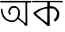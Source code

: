 SplineFontDB: 3.2
FontName: Untitled1
FullName: Untitled1
FamilyName: Untitled1
Weight: Regular
Copyright: Copyright (c) 2021, Anjum
UComments: "2021-3-10: Created with FontForge (http://fontforge.org)"
Version: 001.000
ItalicAngle: 0
UnderlinePosition: -100
UnderlineWidth: 50
Ascent: 800
Descent: 200
InvalidEm: 0
LayerCount: 2
Layer: 0 0 "Back" 1
Layer: 1 0 "Fore" 0
XUID: [1021 639 -1555413597 1322]
OS2Version: 0
OS2_WeightWidthSlopeOnly: 0
OS2_UseTypoMetrics: 1
CreationTime: 1615361024
ModificationTime: 1615475822
OS2TypoAscent: 0
OS2TypoAOffset: 1
OS2TypoDescent: 0
OS2TypoDOffset: 1
OS2TypoLinegap: 0
OS2WinAscent: 0
OS2WinAOffset: 1
OS2WinDescent: 0
OS2WinDOffset: 1
HheadAscent: 0
HheadAOffset: 1
HheadDescent: 0
HheadDOffset: 1
OS2Vendor: 'PfEd'
DEI: 91125
Encoding: UnicodeBmp
UnicodeInterp: none
NameList: AGL For New Fonts
DisplaySize: -48
AntiAlias: 1
FitToEm: 0
WinInfo: 2394 38 14
BeginChars: 65536 2

StartChar: uni0985
Encoding: 2437 2437 0
Width: 1000
Flags: HW
LayerCount: 2
Fore
SplineSet
41 800 m 1
 498.119140625 800 663.341796875 800 1005 800 c 1
 971.310546875 789.948242188 983.9765625 781 980 741 c 1
 858 741.200195312 l 1
 861 0 l 1
 830.18359375 6.3798828125 755 18 755 18 c 1
 822 48 619.80078125 158.93359375 570 224 c 1
 528 180.200195312 l 1
 478.5 143.900390625 l 1
 429 124.099609375 l 1
 376.200195312 124.099609375 l 1
 316.799804688 127.400390625 l 1
 283.799804688 137.299804688 l 1
 224.400390625 160.400390625 l 1
 174.900390625 190.099609375 l 1
 174.900390625 190.099609375 174.900390625 190.099609375 132 229.700195312 c 2
 89.1005859375 285.799804688 l 1
 59.400390625 358.400390625 l 1
 33 450.799804688 l 1
 27 557 l 5
 78 543 27 557 78 543 c 1
 85.7998046875 473.900390625 l 1
 108.900390625 374.900390625 l 1
 144 300 l 1
 203 234 l 1
 265 199 l 1
 320 178 l 1
 384 171 l 1
 448 180 l 1
 478.5 203.299804688 l 1
 514.799804688 239.599609375 l 1
 544.5 285.799804688 l 1
 561 328.700195312 l 1
 574.200195312 404.599609375 l 1
 577.5 454.099609375 l 1
 564.299804688 503.599609375 l 1
 541.200195312 543.200195312 l 1
 504.900390625 576.200195312 l 1
 468.600585938 582.799804688 l 1
 425.700195312 582.799804688 l 1
 392.700195312 579.5 l 1
 372.900390625 563 l 1
 339.900390625 526.700195312 l 1
 320.100585938 480.5 l 1
 313.5 447.5 l 1
 323.400390625 417.799804688 l 1
 339.655592575 396.884736349 347 392 353.100585938 388.099609375 c 1
 316.799804688 351.799804688 l 1
 293.700195312 368.299804688 l 1
 273.900390625 394.700195312 l 1
 264 427.700195312 l 1
 260.700195312 460.700195312 l 1
 267.299804688 493.700195312 l 1
 280.5 536.599609375 l 1
 310.200195312 576.200195312 l 1
 346.5 619.099609375 l 1
 372.900390625 632.299804688 l 1
 435.600585938 632.299804688 l 1
 501.600585938 632.299804688 l 1
 557.700195312 599.299804688 l 1
 603.900390625 536.599609375 l 1
 627 467.299804688 l 1
 627 391.400390625 l 1
 617.100585938 315.5 l 1
 592.350585938 261.7109375 l 1
 808 78 l 1
 806 744 l 1
 24 743.200195312 l 1
 -11.9952240317 754.467999528 -8.89923981524 788.879000221 41 800 c 1
EndSplineSet
EndChar

StartChar: uni0995
Encoding: 2453 2453 1
Width: 1000
Flags: HW
LayerCount: 2
Fore
SplineSet
985 744 m 1
 569.258789062 748.733398438 l 1
 569.258789062 625.694335938 l 1
 637.614257812 625.694335938 l 1
 692.296875 612.024414062 l 1
 750.399414062 591.516601562 l 1
 798.248046875 547.0859375 l 1
 835.842773438 495.819335938 l 1
 866.602539062 430.883789062 l 1
 866.602539062 352.274414062 l 1
 859.768554688 287.336914062 l 1
 829.0078125 218.982421875 l 1
 770.905273438 157.462890625 l 1
 736.728515625 133.5390625 l 1
 692.296875 177.96875 l 1
 736.728515625 232.653320312 l 1
 767.48828125 273.666015625 l 1
 784.577148438 307.84375 l 1
 794.830078125 359.109375 l 1
 801.665039062 403.541015625 l 1
 787.994140625 447.971679688 l 1
 764.069335938 485.56640625 l 1
 719.639648438 529.997070312 l 1
 688.880859375 550.504882812 l 1
 668.373046875 553.921875 l 1
 562.422851562 553.921875 l 1
 569.258789062 0.24609375 l 1
 490.650390625 0.24609375 l 1
 490.650390625 69.6259765625 l 1
 489.965820312 69.9697265625 l 1
 490.650390625 0.24609375 l 1
 371.369140625 111.663085938 l 1
 249.358398438 210.778320312 l 1
 162.546875 277.083984375 l 1
 73.685546875 362.528320312 l 1
 54 431 l 5
 87.35546875 451.389648438 l 1
 227.483398438 536.833007812 l 1
 312.927734375 571.010742188 l 1
 429.130859375 605.1875 l 1
 490.650390625 615.440429688 l 1
 490.650390625 745.315429688 l 1
 22.4189453125 745.315429688 l 1
 0 796 l 1
 967 794 l 1
 985 744 l 1
128.368164062 396.705078125 m 1
 193.306640625 338.603515625 l 1
 316.344726562 229.235351562 l 1
 486 97 l 1
 488 237 l 1
 490.650390625 365.9453125 l 1
 490.650390625 557.338867188 l 1
 452.370117188 557.338867188 l 1
 417.852539062 547.0859375 l 1
 366.926757812 528.973632812 l 1
 316.344726562 509.491210938 l 1
 271.57421875 487.959960938 l 1
 265.762695312 484.8828125 l 1
 128.368164062 396.705078125 l 1
EndSplineSet
EndChar
EndChars
EndSplineFont
